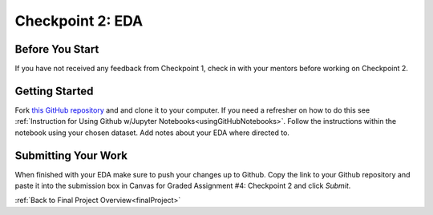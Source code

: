 .. _checkpoint2:

Checkpoint 2: EDA
=================

Before You Start
----------------

If you have not received any feedback from Checkpoint 1, check in with your mentors before 
working on Checkpoint 2. 

Getting Started
---------------

Fork `this GitHub repository <https://github.com/gildedgardenia/eda-checkpoint>`__ and and 
clone it to your computer. If you need a refresher on how to do this see 
:ref:`Instruction for Using Github w/Jupyter Notebooks<usingGitHubNotebooks>`.  Follow the instructions 
within the notebook using your chosen dataset. Add notes about your EDA where directed to. 

Submitting Your Work
--------------------

When finished with your EDA make sure to push your changes up to Github. Copy the link to your Github 
repository and paste it into the submission box in Canvas for Graded Assignment #4: Checkpoint 2 
and click *Submit*.

:ref:`Back to Final Project Overview<finalProject>`

